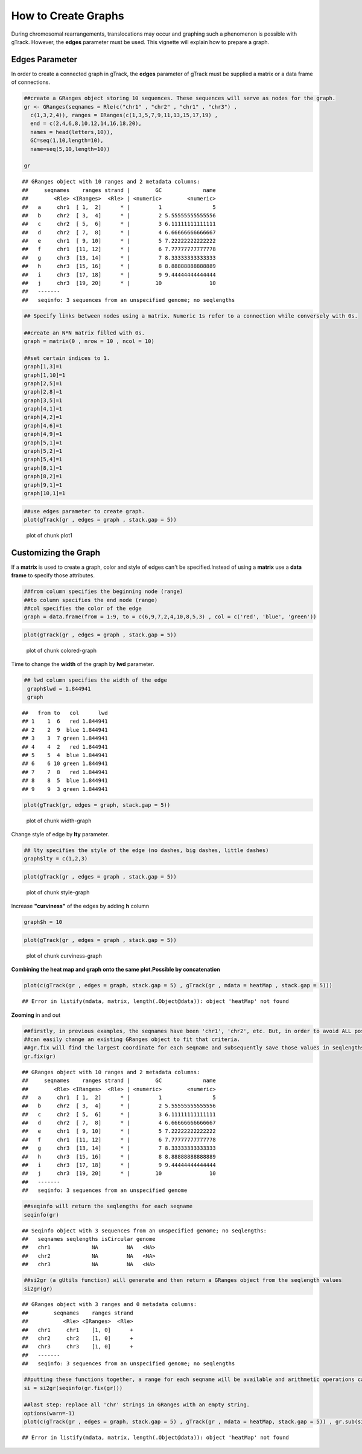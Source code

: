 How to Create Graphs
=========================================

During chromosomal rearrangements, translocations may occur and graphing such a phenomenon is possible with gTrack. However, the **edges** parameter must be used. This vignette will explain how to prepare a graph.  

Edges Parameter
~~~~~~~~~~~~~~~

In order to create a connected graph in gTrack, the **edges** parameter of gTrack must be supplied a matrix or a data frame of connections. 


.. sourcecode:: r
    

    ##create a GRanges object storing 10 sequences. These sequences will serve as nodes for the graph. 
    gr <- GRanges(seqnames = Rle(c("chr1" , "chr2" , "chr1" , "chr3") ,
      c(1,3,2,4)), ranges = IRanges(c(1,3,5,7,9,11,13,15,17,19) ,
      end = c(2,4,6,8,10,12,14,16,18,20),
      names = head(letters,10)),
      GC=seq(1,10,length=10),
      name=seq(5,10,length=10))
    
    gr


::

    ## GRanges object with 10 ranges and 2 metadata columns:
    ##     seqnames    ranges strand |        GC             name
    ##        <Rle> <IRanges>  <Rle> | <numeric>        <numeric>
    ##   a     chr1  [ 1,  2]      * |         1                5
    ##   b     chr2  [ 3,  4]      * |         2 5.55555555555556
    ##   c     chr2  [ 5,  6]      * |         3 6.11111111111111
    ##   d     chr2  [ 7,  8]      * |         4 6.66666666666667
    ##   e     chr1  [ 9, 10]      * |         5 7.22222222222222
    ##   f     chr1  [11, 12]      * |         6 7.77777777777778
    ##   g     chr3  [13, 14]      * |         7 8.33333333333333
    ##   h     chr3  [15, 16]      * |         8 8.88888888888889
    ##   i     chr3  [17, 18]      * |         9 9.44444444444444
    ##   j     chr3  [19, 20]      * |        10               10
    ##   -------
    ##   seqinfo: 3 sequences from an unspecified genome; no seqlengths


.. sourcecode:: r
    

    ## Specify links between nodes using a matrix. Numeric 1s refer to a connection while conversely with 0s. 
    
    ##create an N*N matrix filled with 0s.
    graph = matrix(0 , nrow = 10 , ncol = 10)
    
    ##set certain indices to 1.
    graph[1,3]=1
    graph[1,10]=1
    graph[2,5]=1
    graph[2,8]=1
    graph[3,5]=1
    graph[4,1]=1
    graph[4,2]=1
    graph[4,6]=1
    graph[4,9]=1
    graph[5,1]=1
    graph[5,2]=1
    graph[5,4]=1
    graph[8,1]=1
    graph[8,2]=1
    graph[9,1]=1
    graph[10,1]=1



.. sourcecode:: r
    

    ##use edges parameter to create graph. 
    plot(gTrack(gr , edges = graph , stack.gap = 5))

.. figure:: figure/plot1 -1.png
    :alt: plot of chunk plot1 

    plot of chunk plot1 

Customizing the Graph
~~~~~~~~~~~~~~~~~~~~~

If a **matrix** is used to create a graph, color and style of edges can't be specified.Instead of using a **matrix** use a **data frame** to specify those attributes. 


.. sourcecode:: r
    

    ##from column specifies the beginning node (range)
    ##to column specifies the end node (range)
    ##col specifies the color of the edge 
    graph = data.frame(from = 1:9, to = c(6,9,7,2,4,10,8,5,3) , col = c('red', 'blue', 'green'))



.. sourcecode:: r
    

    plot(gTrack(gr , edges = graph , stack.gap = 5))

.. figure:: figure/colored-graph-1.png
    :alt: plot of chunk colored-graph

    plot of chunk colored-graph

Time to change the **width** of the graph by **lwd** parameter. 


.. sourcecode:: r
    

    ## lwd column specifies the width of the edge 
     graph$lwd = 1.844941
     graph


::

    ##   from to   col      lwd
    ## 1    1  6   red 1.844941
    ## 2    2  9  blue 1.844941
    ## 3    3  7 green 1.844941
    ## 4    4  2   red 1.844941
    ## 5    5  4  blue 1.844941
    ## 6    6 10 green 1.844941
    ## 7    7  8   red 1.844941
    ## 8    8  5  blue 1.844941
    ## 9    9  3 green 1.844941




.. sourcecode:: r
    

    plot(gTrack(gr, edges = graph, stack.gap = 5))

.. figure:: figure/width-graph-1.png
    :alt: plot of chunk width-graph

    plot of chunk width-graph

Change style of edge by **lty** parameter. 


.. sourcecode:: r
    

    ## lty specifies the style of the edge (no dashes, big dashes, little dashes)
    graph$lty = c(1,2,3)



.. sourcecode:: r
    

    plot(gTrack(gr , edges = graph , stack.gap = 5))

.. figure:: figure/style-graph-1.png
    :alt: plot of chunk style-graph

    plot of chunk style-graph

Increase **"curviness"** of the edges by adding **h** column


.. sourcecode:: r
    

    graph$h = 10


.. sourcecode:: r
    

    plot(gTrack(gr , edges = graph , stack.gap = 5))

.. figure:: figure/curviness-graph-1.png
    :alt: plot of chunk curviness-graph

    plot of chunk curviness-graph


**Combining the heat map and graph onto the same plot.Possible by concatenation**

.. sourcecode:: r
    

    plot(c(gTrack(gr , edges = graph, stack.gap = 5) , gTrack(gr , mdata = heatMap , stack.gap = 5)))


::

    ## Error in listify(mdata, matrix, length(.Object@data)): object 'heatMap' not found



**Zooming** in and out


.. sourcecode:: r
    

    ##firstly, in previous examples, the seqnames have been 'chr1', 'chr2', etc. But, in order to avoid ALL possible errors the seqnames should be 1,2,etc.
    ##can easily change an existing GRanges object to fit that criteria.
    ##gr.fix will find the largest coordinate for each seqname and subsequently save those values in seqlengths parameter 
    gr.fix(gr)


::

    ## GRanges object with 10 ranges and 2 metadata columns:
    ##     seqnames    ranges strand |        GC             name
    ##        <Rle> <IRanges>  <Rle> | <numeric>        <numeric>
    ##   a     chr1  [ 1,  2]      * |         1                5
    ##   b     chr2  [ 3,  4]      * |         2 5.55555555555556
    ##   c     chr2  [ 5,  6]      * |         3 6.11111111111111
    ##   d     chr2  [ 7,  8]      * |         4 6.66666666666667
    ##   e     chr1  [ 9, 10]      * |         5 7.22222222222222
    ##   f     chr1  [11, 12]      * |         6 7.77777777777778
    ##   g     chr3  [13, 14]      * |         7 8.33333333333333
    ##   h     chr3  [15, 16]      * |         8 8.88888888888889
    ##   i     chr3  [17, 18]      * |         9 9.44444444444444
    ##   j     chr3  [19, 20]      * |        10               10
    ##   -------
    ##   seqinfo: 3 sequences from an unspecified genome


.. sourcecode:: r
    

    ##seqinfo will return the seqlengths for each seqname
    seqinfo(gr)


::

    ## Seqinfo object with 3 sequences from an unspecified genome; no seqlengths:
    ##   seqnames seqlengths isCircular genome
    ##   chr1             NA         NA   <NA>
    ##   chr2             NA         NA   <NA>
    ##   chr3             NA         NA   <NA>


.. sourcecode:: r
    

    ##si2gr (a gUtils function) will generate and then return a GRanges object from the seqlength values
    si2gr(gr)


::

    ## GRanges object with 3 ranges and 0 metadata columns:
    ##        seqnames    ranges strand
    ##           <Rle> <IRanges>  <Rle>
    ##   chr1     chr1    [1, 0]      +
    ##   chr2     chr2    [1, 0]      +
    ##   chr3     chr3    [1, 0]      +
    ##   -------
    ##   seqinfo: 3 sequences from an unspecified genome; no seqlengths


.. sourcecode:: r
    

    ##putting these functions together, a range for each seqname will be available and arithmetic operations can be done to it and zooming is then possible.
    si = si2gr(seqinfo(gr.fix(gr)))
    
    ##last step: replace all 'chr' strings in GRanges with an empty string.
    options(warn=-1)
    plot(c(gTrack(gr , edges = graph, stack.gap = 5) , gTrack(gr , mdata = heatMap, stack.gap = 5)) , gr.sub(si , 'chr' , '' )+20)


::

    ## Error in listify(mdata, matrix, length(.Object@data)): object 'heatMap' not found




